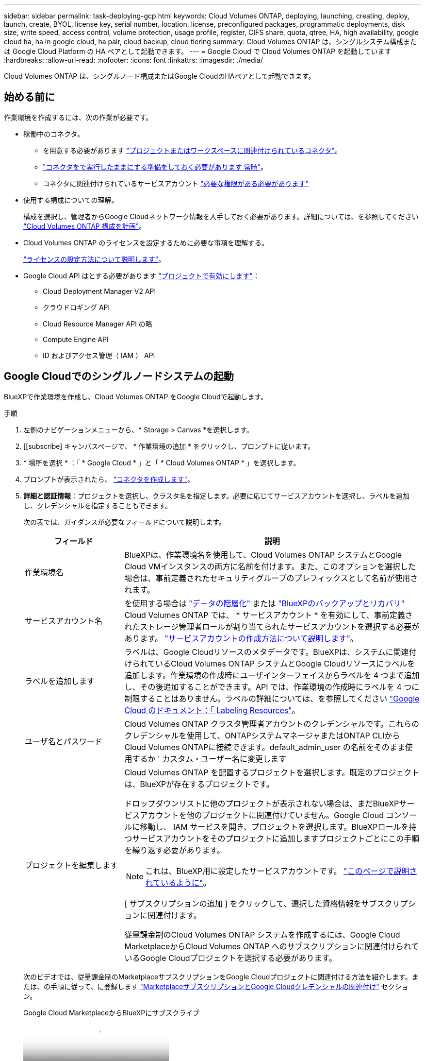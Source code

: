 ---
sidebar: sidebar 
permalink: task-deploying-gcp.html 
keywords: Cloud Volumes ONTAP, deploying, launching, creating, deploy, launch, create,  BYOL, license key, serial number, location, license, preconfigured packages, programmatic deployments, disk size, write speed, access control, volume protection, usage profile, register, CIFS share, quota, qtree, HA, high availability, google cloud ha, ha in google cloud, ha pair, cloud backup, cloud tiering 
summary: Cloud Volumes ONTAP は、シングルシステム構成または Google Cloud Platform の HA ペアとして起動できます。 
---
= Google Cloud で Cloud Volumes ONTAP を起動しています
:hardbreaks:
:allow-uri-read: 
:nofooter: 
:icons: font
:linkattrs: 
:imagesdir: ./media/


[role="lead"]
Cloud Volumes ONTAP は、シングルノード構成またはGoogle CloudのHAペアとして起動できます。



== 始める前に

作業環境を作成するには、次の作業が必要です。

[[licensing]]
* 稼働中のコネクタ。
+
** を用意する必要があります https://docs.netapp.com/us-en/bluexp-setup-admin/task-quick-start-connector-google.html["プロジェクトまたはワークスペースに関連付けられているコネクタ"^]。
** https://docs.netapp.com/us-en/bluexp-setup-admin/concept-connectors.html["コネクタをで実行したままにする準備をしておく必要があります 常時"^]。
** コネクタに関連付けられているサービスアカウント https://docs.netapp.com/us-en/bluexp-setup-admin/reference-permissions-gcp.html["必要な権限がある必要があります"^]


* 使用する構成についての理解。
+
構成を選択し、管理者からGoogle Cloudネットワーク情報を入手しておく必要があります。詳細については、を参照してください link:task-planning-your-config-gcp.html["Cloud Volumes ONTAP 構成を計画"]。

* Cloud Volumes ONTAP のライセンスを設定するために必要な事項を理解する。
+
link:task-set-up-licensing-google.html["ライセンスの設定方法について説明します"]。

* Google Cloud API はとする必要があります https://cloud.google.com/apis/docs/getting-started#enabling_apis["プロジェクトで有効にします"^]：
+
** Cloud Deployment Manager V2 API
** クラウドロギング API
** Cloud Resource Manager API の略
** Compute Engine API
** ID およびアクセス管理（ IAM ） API






== Google Cloudでのシングルノードシステムの起動

BlueXPで作業環境を作成し、Cloud Volumes ONTAP をGoogle Cloudで起動します。

.手順
. 左側のナビゲーションメニューから、* Storage > Canvas *を選択します。
. [[subscribe] キャンバスページで、 * 作業環境の追加 * をクリックし、プロンプトに従います。
. * 場所を選択 * ：「 * Google Cloud * 」と「 * Cloud Volumes ONTAP * 」を選択します。
. プロンプトが表示されたら、 https://docs.netapp.com/us-en/bluexp-setup-admin/task-quick-start-connector-google.html["コネクタを作成します"^]。
. *詳細と認証情報*：プロジェクトを選択し、クラスタ名を指定します。必要に応じてサービスアカウントを選択し、ラベルを追加し、クレデンシャルを指定することもできます。
+
次の表では、ガイダンスが必要なフィールドについて説明します。

+
[cols="25,75"]
|===
| フィールド | 説明 


| 作業環境名 | BlueXPは、作業環境名を使用して、Cloud Volumes ONTAP システムとGoogle Cloud VMインスタンスの両方に名前を付けます。また、このオプションを選択した場合は、事前定義されたセキュリティグループのプレフィックスとして名前が使用されます。 


| サービスアカウント名 | を使用する場合は link:concept-data-tiering.html["データの階層化"] または https://docs.netapp.com/us-en/bluexp-backup-recovery/concept-backup-to-cloud.html["BlueXPのバックアップとリカバリ"^] Cloud Volumes ONTAP では、 * サービスアカウント * を有効にして、事前定義されたストレージ管理者ロールが割り当てられたサービスアカウントを選択する必要があります。 link:task-creating-gcp-service-account.html["サービスアカウントの作成方法について説明します"^]。 


| ラベルを追加します | ラベルは、Google Cloudリソースのメタデータです。BlueXPは、システムに関連付けられているCloud Volumes ONTAP システムとGoogle Cloudリソースにラベルを追加します。作業環境の作成時にユーザインターフェイスからラベルを 4 つまで追加し、その後追加することができます。API では、作業環境の作成時にラベルを 4 つに制限することはありません。ラベルの詳細については、を参照してください https://cloud.google.com/compute/docs/labeling-resources["Google Cloud のドキュメント：「 Labeling Resources"^]。 


| ユーザ名とパスワード | Cloud Volumes ONTAP クラスタ管理者アカウントのクレデンシャルです。これらのクレデンシャルを使用して、ONTAPシステムマネージャまたはONTAP CLIからCloud Volumes ONTAPに接続できます。default_admin_user の名前をそのまま使用するか ' カスタム・ユーザー名に変更します 


| プロジェクトを編集します  a| 
Cloud Volumes ONTAP を配置するプロジェクトを選択します。既定のプロジェクトは、BlueXPが存在するプロジェクトです。

ドロップダウンリストに他のプロジェクトが表示されない場合は、まだBlueXPサービスアカウントを他のプロジェクトに関連付けていません。Google Cloud コンソールに移動し、 IAM サービスを開き、プロジェクトを選択します。BlueXPロールを持つサービスアカウントをそのプロジェクトに追加しますプロジェクトごとにこの手順を繰り返す必要があります。


NOTE: これは、BlueXP用に設定したサービスアカウントです。 link:https://docs.netapp.com/us-en/bluexp-setup-admin/task-quick-start-connector-google.html["このページで説明されているように"^]。

[ サブスクリプションの追加 ] をクリックして、選択した資格情報をサブスクリプションに関連付けます。

従量課金制のCloud Volumes ONTAP システムを作成するには、Google Cloud MarketplaceからCloud Volumes ONTAP へのサブスクリプションに関連付けられているGoogle Cloudプロジェクトを選択する必要があります。

|===
+
次のビデオでは、従量課金制のMarketplaceサブスクリプションをGoogle Cloudプロジェクトに関連付ける方法を紹介します。または、の手順に従って、に登録します https://docs.netapp.com/us-en/bluexp-setup-admin/task-adding-gcp-accounts.html["MarketplaceサブスクリプションとGoogle Cloudクレデンシャルの関連付け"^] セクション。

+
.Google Cloud MarketplaceからBlueXPにサブスクライブ
video::373b96de-3691-4d84-b3f3-b05101161638[panopto]
. * サービス * ：このシステムで使用するサービスを選択します。BlueXPのバックアップとリカバリを選択するか、BlueXPの階層化を使用するには、ステップ3でサービスアカウントを指定しておく必要があります。
+

TIP: WORMとデータ階層化を活用する場合は、BlueXPのバックアップとリカバリを無効にし、バージョン9.8以降のCloud Volumes ONTAP 作業環境を導入する必要があります。

. *場所と接続性*：場所を選択し、ファイアウォールポリシーを選択して、データ階層化のためのGoogle Cloudストレージへのネットワーク接続を確認します。
+
次の表では、ガイダンスが必要なフィールドについて説明します。

+
[cols="25,75"]
|===
| フィールド | 説明 


| 接続の検証 | コールドデータをGoogle Cloud Storageバケットに階層化するには、Cloud Volumes ONTAP が配置されているサブネットをプライベートGoogleアクセス用に構成する必要があります。手順については、を参照してください https://cloud.google.com/vpc/docs/configure-private-google-access["Google Cloud のドキュメント：「 Configuring Private Google Access"^]。 


| ファイアウォールポリシーが生成されました  a| 
BlueXPがファイアウォールポリシーを生成するようにした場合は、トラフィックを許可する方法を選択する必要があります。

** 「* Selected VPC Only *」を選択した場合、インバウンドトラフィックのソースフィルタは、選択したVPCのサブネット範囲とコネクタが存在するVPCのサブネット範囲になります。これが推奨されるオプションです。
** どのVPC *も選択した場合、インバウンドトラフィックのソースフィルタは0.0.0.0/0のIP範囲になります。




| 既存のファイアウォールポリシーを使用する | 既存のファイアウォールポリシーを使用する場合は、必要なルールが含まれていることを確認してください。リンク：https://docs.netapp.com/us-en/bluexp-cloud-volumes-ontap/reference-networking-gcp.html#firewall-rules[Learn Cloud Volumes ONTAPのファイアウォールルールについて^]。 
|===
. * 充電方法と NSS アカウント * ：このシステムで使用する充電オプションを指定し、ネットアップサポートサイトのアカウントを指定します。
+
** link:concept-licensing.html["Cloud Volumes ONTAP のライセンスオプションについて説明します"^]。
** link:task-set-up-licensing-google.html["ライセンスの設定方法について説明します"^]。


. * 構成済みパッケージ * ： Cloud Volumes ONTAP システムを迅速に導入するパッケージを 1 つ選択するか、 * 独自の構成を作成 * をクリックします。
+
いずれかのパッケージを選択した場合は、ボリュームを指定してから、設定を確認して承認するだけで済みます。

. *ライセンス*：必要に応じてCloud Volumes ONTAP バージョンを変更し、マシンタイプを選択します。
+

NOTE: 選択したバージョンで新しいリリース候補、一般提供、またはパッチリリースが利用可能な場合、作業環境の作成時にシステムがそのバージョンに更新されます。たとえば、Cloud Volumes ONTAP 9.13.1と9.13.1 P4が利用可能になっていれば、更新が実行されます。あるリリースから別のリリース（ 9.13 から 9.14 など）への更新は行われません。

. * 基盤となるストレージリソース * ：初期アグリゲートの設定、つまりディスクタイプと各ディスクのサイズを選択します。
+
ディスクタイプは初期ボリューム用です。以降のボリュームでは、別のディスクタイプを選択できます。

+
シンプルなプロビジョニングオプションを使用した場合、ディスクサイズは、初期アグリゲートのすべてのディスクと、BlueXPで作成される追加のアグリゲートのサイズです。Advanced Allocation オプションを使用すると、異なるディスクサイズを使用するアグリゲートを作成できます。

+
ディスクのタイプとサイズの選択については、を参照してくださいlink:task-planning-your-config-gcp.html#size-your-system-in-gcp["Google Cloudでシステムをサイジングする"^]。

. * Flash Cache、書き込み速度、WORM *：
+
.. 必要に応じて、「Flash Cache」*を有効にします。
+

NOTE: Cloud Volumes ONTAP 9.13.1以降では、n2-standard-16、n2-standard-32、n2-standard-48、およびn2-standard-64インスタンスタイプで_Flash Cache_が サポートされます。導入後にFlash Cacheを無効にすることはできません。

.. 必要に応じて、「標準」または「高速」の書き込み速度を選択します。
+
link:concept-write-speed.html["書き込み速度の詳細については、こちらをご覧ください。"]。

+

NOTE: 「* High * write speed」オプションを使用すると、高速な書き込み速度と最大伝送ユニット（MTU）8、896バイトを使用できます。また、MTUが8、896の場合は、導入環境でVPC-1、VPC-2、およびVPC-3を選択する必要があります。VPC-1、VPC-2、およびVPC-3の詳細については、を参照してください https://docs.netapp.com/us-en/bluexp-cloud-volumes-ontap/reference-networking-gcp.html#requirements-for-the-connector["VPC -1、VPC -2、およびVPC -3のルール"^]。

.. 必要に応じて、Write Once、Read Many（WORM）ストレージをアクティブにします。
+
Cloud Volumes ONTAP 9.7以前のバージョンでデータ階層化が有効になっている場合は、WORMを有効にすることはできません。Cloud Volumes ONTAP 9.8へのリバートまたはダウングレードは、WORMと階層化を有効にしたあとはブロックされます。

+
link:concept-worm.html["WORM ストレージの詳細については、こちらをご覧ください。"^]。

.. WORMストレージをアクティブ化する場合は、保持期間を選択します。


. * Google Cloud Platformでのデータ階層化*：最初のアグリゲートでデータの階層化を有効にするかどうかを選択し、階層化されたデータのストレージクラスを選択してから、事前に定義されたストレージ管理者ロール（Cloud Volumes ONTAP 9.7以降で必要）を持つサービスアカウントを選択します。または、Google Cloudアカウントを選択します（Cloud Volumes ONTAP 9.6に必要）。
+
次の点に注意してください。

+
** Cloud Volumes ONTAP インスタンスでサービスアカウントを設定します。このサービスアカウントは、 Google Cloud Storage バケットへのデータ階層化の権限を提供します。Connectorサービスアカウントを階層化サービスアカウントのユーザーとして追加してください。追加しないと、BlueXPから選択できません
** Google Cloudアカウントの追加については、を参照してください https://docs.netapp.com/us-en/bluexp-setup-admin/task-adding-gcp-accounts.html["9.6でのデータ階層化用にGoogle Cloudアカウントを設定および追加します"^]。
** ボリュームを作成または編集するときに、特定のボリューム階層化ポリシーを選択できます。
** データの階層化を無効にすると、以降のアグリゲートで有効にすることができますが、システムの電源をオフにして、Google Cloudコンソールからサービスアカウントを追加する必要があります。
+
link:concept-data-tiering.html["データ階層化の詳細については、こちらをご覧ください。"^]。



. * ボリュームの作成 * ：新しいボリュームの詳細を入力するか、 * スキップ * をクリックします。
+
link:concept-client-protocols.html["サポートされるクライアントプロトコルおよびバージョンについて説明します"^]。

+
このページの一部のフィールドは、説明のために用意されています。次の表では、ガイダンスが必要なフィールドについて説明します。

+
[cols="25,75"]
|===
| フィールド | 説明 


| サイズ | 入力できる最大サイズは、シンプロビジョニングを有効にするかどうかによって大きく異なります。シンプロビジョニングを有効にすると、現在使用可能な物理ストレージよりも大きいボリュームを作成できます。 


| アクセス制御（ NFS のみ） | エクスポートポリシーは、ボリュームにアクセスできるサブネット内のクライアントを定義します。デフォルトでは、BlueXPはサブネット内のすべてのインスタンスへのアクセスを提供する値を入力します。 


| 権限とユーザー / グループ（ CIFS のみ） | これらのフィールドを使用すると、ユーザおよびグループ（アクセスコントロールリストまたは ACL とも呼ばれる）の共有へのアクセスレベルを制御できます。ローカルまたはドメインの Windows ユーザまたはグループ、 UNIX ユーザまたはグループを指定できます。ドメインの Windows ユーザ名を指定する場合は、 domain\username 形式でユーザのドメインを指定する必要があります。 


| スナップショットポリシー | Snapshot コピーポリシーは、自動的に作成される NetApp Snapshot コピーの頻度と数を指定します。NetApp Snapshot コピーは、パフォーマンスに影響を与えず、ストレージを最小限に抑えるポイントインタイムファイルシステムイメージです。デフォルトポリシーを選択することも、なしを選択することもできます。一時データには、 Microsoft SQL Server の tempdb など、 none を選択することもできます。 


| アドバンストオプション（ NFS のみ） | ボリュームの NFS バージョンを NFSv3 または NFSv4 のいずれかで選択してください。 


| イニシエータグループと IQN （ iSCSI のみ） | iSCSI ストレージターゲットは LUN （論理ユニット）と呼ばれ、標準のブロックデバイスとしてホストに提示されます。イニシエータグループは、 iSCSI ホストのノード名のテーブルであり、どのイニシエータがどの LUN にアクセスできるかを制御します。iSCSI ターゲットは、標準のイーサネットネットワークアダプタ（ NIC ）、ソフトウェアイニシエータを搭載した TOE カード、 CNA 、または専用の HBA を使用してネットワークに接続され、 iSCSI Qualified Name （ IQN ）で識別されます。iSCSIボリュームを作成すると、BlueXPによって自動的にLUNが作成されます。ボリュームごとに 1 つの LUN だけを作成することでシンプルになり、管理は不要になります。ボリュームを作成したら、 link:task-connect-lun.html["IQN を使用して、から LUN に接続します ホスト"]。 
|===
+
次の図は、 CIFS プロトコルの [Volume] ページの設定を示しています。

+
image:screenshot_cot_vol.gif["スクリーンショット： Cloud Volumes ONTAP インスタンスのボリュームページが表示されます。"]

. * CIFS セットアップ * ： CIFS プロトコルを選択した場合は、 CIFS サーバをセットアップします。
+
[cols="25,75"]
|===
| フィールド | 説明 


| DNS プライマリおよびセカンダリ IP アドレス | CIFS サーバの名前解決を提供する DNS サーバの IP アドレス。リストされた DNS サーバには、 CIFS サーバが参加するドメインの Active Directory LDAP サーバとドメインコントローラの検索に必要なサービスロケーションレコード（ SRV ）が含まれている必要があります。Google Managed Active Directory を設定している場合は、デフォルトで 169.254.169.254.169.254.169.254.169.254.169.254.169.254.169.254.169.254.169.254.169.254.169.254.169.254.169.254.x.x の IP アドレスを使用して AD にアクセスできます。 


| 参加する Active Directory ドメイン | CIFS サーバを参加させる Active Directory （ AD ）ドメインの FQDN 。 


| ドメインへの参加を許可されたクレデンシャル | AD ドメイン内の指定した組織単位（ OU ）にコンピュータを追加するための十分な権限を持つ Windows アカウントの名前とパスワード。 


| CIFS サーバの NetBIOS 名 | AD ドメイン内で一意の CIFS サーバ名。 


| 組織単位 | CIFS サーバに関連付ける AD ドメイン内の組織単位。デフォルトは CN=Computers です。Google Managed Microsoft AD を Cloud Volumes ONTAP の AD サーバとして設定するには、このフィールドに「 * OU=computers 、 OU=Cloud 」と入力します。https://cloud.google.com/managed-microsoft-ad/docs/manage-active-directory-objects#organizational_units["Google Cloud ドキュメント：「 Organizational Units in Google Managed Microsoft AD"^] 


| DNS ドメイン | Cloud Volumes ONTAP Storage Virtual Machine （ SVM ）の DNS ドメイン。ほとんどの場合、ドメインは AD ドメインと同じです。 


| NTP サーバ | Active Directory DNS を使用して NTP サーバを設定するには、「 Active Directory ドメインを使用」を選択します。別のアドレスを使用して NTP サーバを設定する必要がある場合は、 API を使用してください。 https://docs.netapp.com/us-en/bluexp-automation/index.html["BlueXP自動化ドキュメント"^]詳細については、を参照してください。NTP サーバは、 CIFS サーバを作成するときにのみ設定できます。CIFS サーバを作成したあとで設定することはできません。 
|===
. * 使用状況プロファイル、ディスクタイプ、階層化ポリシー * ： Storage Efficiency 機能を有効にするかどうかを選択し、必要に応じてボリューム階層化ポリシーを変更します。
+
詳細については、およびを参照して link:task-planning-your-config-gcp.html#choose-a-volume-usage-profile["ボリュームの使用プロファイルを選択してください"^] link:concept-data-tiering.html["データ階層化の概要"^]ください。

. * レビューと承認 *: 選択内容を確認して確認します。
+
.. 設定の詳細を確認します。
.. サポートの詳細とBlueXPが購入するGoogle Cloudのリソースを確認するには、[詳細情報*]をクリックします。
.. [* I understand ... * （理解しています ... * ） ] チェックボックスを選択
.. [Go*] をクリックします。




.結果
BlueXPがCloud Volumes ONTAP システムを導入しましたタイムラインで進行状況を追跡できます。

Cloud Volumes ONTAP システムの導入で問題が発生した場合は、障害メッセージを確認してください。作業環境を選択し、 * 環境の再作成 * をクリックすることもできます。

詳細については、を参照してください https://mysupport.netapp.com/site/products/all/details/cloud-volumes-ontap/guideme-tab["NetApp Cloud Volumes ONTAP のサポート"^]。

.完了後
* CIFS 共有をプロビジョニングした場合は、ファイルとフォルダに対する権限をユーザまたはグループに付与し、それらのユーザが共有にアクセスしてファイルを作成できることを確認します。
* ボリュームにクォータを適用する場合は、ONTAPシステムマネージャまたはONTAP CLIを使用します。
+
クォータを使用すると、ユーザ、グループ、または qtree が使用するディスク・スペースとファイル数を制限または追跡できます。





== Google CloudでのHAペアの起動

BlueXPで作業環境を作成し、Cloud Volumes ONTAP をGoogle Cloudで起動します。

.手順
. 左側のナビゲーションメニューから、* Storage > Canvas *を選択します。
. Canvas ページで、 * Add Working Environment * をクリックし、画面の指示に従います。
. * 場所を選択 * ：「 * Google Cloud * 」と「 * Cloud Volumes ONTAP HA * 」を選択します。
. * 詳細と認証情報 * ：プロジェクトを選択し、クラスタ名を指定します。必要に応じてサービスアカウントを選択し、ラベルを追加し、クレデンシャルを指定することもできます。
+
次の表では、ガイダンスが必要なフィールドについて説明します。

+
[cols="25,75"]
|===
| フィールド | 説明 


| 作業環境名 | BlueXPは、作業環境名を使用して、Cloud Volumes ONTAP システムとGoogle Cloud VMインスタンスの両方に名前を付けます。また、このオプションを選択した場合は、事前定義されたセキュリティグループのプレフィックスとして名前が使用されます。 


| サービスアカウント名 | を使用する場合は link:concept-data-tiering.html["BlueXPの階層化"] または https://docs.netapp.com/us-en/bluexp-backup-recovery/concept-backup-to-cloud.html["BlueXPのバックアップとリカバリ"^] サービスを利用するには、 * Service Account * スイッチを有効にし、事前定義された Storage Admin ロールが割り当てられたサービスアカウントを選択する必要があります。 


| ラベルを追加します | ラベルは、Google Cloudリソースのメタデータです。BlueXPは、システムに関連付けられているCloud Volumes ONTAP システムとGoogle Cloudリソースにラベルを追加します。作業環境の作成時にユーザインターフェイスからラベルを 4 つまで追加し、その後追加することができます。API では、作業環境の作成時にラベルを 4 つに制限することはありません。ラベルの詳細については、を参照してください https://cloud.google.com/compute/docs/labeling-resources["Google Cloud のドキュメント：「 Labeling Resources"^]。 


| ユーザ名とパスワード | Cloud Volumes ONTAP クラスタ管理者アカウントのクレデンシャルです。これらのクレデンシャルを使用して、ONTAPシステムマネージャまたはONTAP CLIからCloud Volumes ONTAPに接続できます。default_admin_user の名前をそのまま使用するか ' カスタム・ユーザー名に変更します 


| プロジェクトを編集します  a| 
Cloud Volumes ONTAP を配置するプロジェクトを選択します。既定のプロジェクトは、BlueXPが存在するプロジェクトです。

ドロップダウンリストに他のプロジェクトが表示されない場合は、まだBlueXPサービスアカウントを他のプロジェクトに関連付けていません。Google Cloud コンソールに移動し、 IAM サービスを開き、プロジェクトを選択します。BlueXPロールを持つサービスアカウントをそのプロジェクトに追加しますプロジェクトごとにこの手順を繰り返す必要があります。


NOTE: これは、BlueXP用に設定したサービスアカウントです。 link:https://docs.netapp.com/us-en/bluexp-setup-admin/task-quick-start-connector-google.html["このページで説明されているように"^]。

[ サブスクリプションの追加 ] をクリックして、選択した資格情報をサブスクリプションに関連付けます。

従量課金制のCloud Volumes ONTAP システムを作成するには、Google Cloud MarketplaceからCloud Volumes ONTAP へのサブスクリプションに関連付けられているGoogle Cloudプロジェクトを選択する必要があります。

|===
+
次のビデオでは、従量課金制のMarketplaceサブスクリプションをGoogle Cloudプロジェクトに関連付ける方法を紹介します。  または、の手順に従って、に登録します https://docs.netapp.com/us-en/bluexp-setup-admin/task-adding-gcp-accounts.html["MarketplaceサブスクリプションとGoogle Cloudクレデンシャルの関連付け"^] セクション。

+
.Google Cloud MarketplaceからBlueXPにサブスクライブ
video::373b96de-3691-4d84-b3f3-b05101161638[panopto]
. * サービス * ：このシステムで使用するサービスを選択します。BlueXPのバックアップとリカバリを選択するか、BlueXP階層化を使用するには、ステップ3でサービスアカウントを指定しておく必要があります。
+

TIP: WORMとデータ階層化を活用する場合は、BlueXPのバックアップとリカバリを無効にし、バージョン9.8以降のCloud Volumes ONTAP 作業環境を導入する必要があります。

. *HA 配置モデル *: HA 構成用に複数のゾーン ( 推奨 ) または単一ゾーンを選択します。次に、リージョンとゾーンを選択します。
+
link:concept-ha-google-cloud.html["HA 導入モデルの詳細については、こちらをご覧ください"^]。

. * 接続 * ： HA 構成の場合は 4 つの VPC 、各 VPC のサブネットを選択し、ファイアウォールポリシーを選択します。
+
link:reference-networking-gcp.html["ネットワーク要件の詳細については、こちらをご覧ください"^]。

+
次の表では、ガイダンスが必要なフィールドについて説明します。

+
[cols="25,75"]
|===
| フィールド | 説明 


| ポリシーが生成されました  a| 
BlueXPがファイアウォールポリシーを生成するようにした場合は、トラフィックを許可する方法を選択する必要があります。

** 「* Selected VPC Only *」を選択した場合、インバウンドトラフィックのソースフィルタは、選択したVPCのサブネット範囲とコネクタが存在するVPCのサブネット範囲になります。これが推奨されるオプションです。
** どのVPC *も選択した場合、インバウンドトラフィックのソースフィルタは0.0.0.0/0のIP範囲になります。




| 既存のを使用します | 既存のファイアウォールポリシーを使用する場合は、必要なルールが含まれていることを確認してください。 link:reference-networking-gcp.html#firewall-rules["Cloud Volumes ONTAP のファイアウォールルールについて説明します"^]。 
|===
. * 充電方法と NSS アカウント * ：このシステムで使用する充電オプションを指定し、ネットアップサポートサイトのアカウントを指定します。
+
** link:concept-licensing.html["Cloud Volumes ONTAP のライセンスオプションについて説明します"^]。
** link:task-set-up-licensing-google.html["ライセンスの設定方法について説明します"^]。


. * 構成済みパッケージ * ： Cloud Volumes ONTAP システムを迅速に導入するパッケージを 1 つ選択するか、 * 独自の構成を作成 * をクリックします。
+
いずれかのパッケージを選択した場合は、ボリュームを指定してから、設定を確認して承認するだけで済みます。

. *ライセンス*：必要に応じてCloud Volumes ONTAP バージョンを変更し、マシンタイプを選択します。
+

NOTE: 選択したバージョンで新しいリリース候補、一般提供、またはパッチリリースが利用可能な場合、作業環境の作成時にシステムがそのバージョンに更新されます。たとえば、Cloud Volumes ONTAP 9.13.1と9.13.1 P4が利用可能になっていれば、更新が実行されます。あるリリースから別のリリース（ 9.13 から 9.14 など）への更新は行われません。

. * 基盤となるストレージリソース * ：初期アグリゲートの設定、つまりディスクタイプと各ディスクのサイズを選択します。
+
ディスクタイプは初期ボリューム用です。以降のボリュームでは、別のディスクタイプを選択できます。

+
シンプルなプロビジョニングオプションを使用した場合、ディスクサイズは、初期アグリゲートのすべてのディスクと、BlueXPで作成される追加のアグリゲートのサイズです。Advanced Allocation オプションを使用すると、異なるディスクサイズを使用するアグリゲートを作成できます。

+
ディスクのタイプとサイズの選択については、を参照してくださいlink:task-planning-your-config-gcp.html#size-your-system-in-gcp["Google Cloudでシステムをサイジングする"^]。

. * Flash Cache、書き込み速度、WORM *：
+
.. 必要に応じて、「Flash Cache」*を有効にします。
+

NOTE: Cloud Volumes ONTAP 9.13.1以降では、n2-standard-16、n2-standard-32、n2-standard-48、およびn2-standard-64インスタンスタイプで_Flash Cache_が サポートされます。導入後にFlash Cacheを無効にすることはできません。

.. 必要に応じて、「標準」または「高速」の書き込み速度を選択します。
+
link:concept-write-speed.html["書き込み速度の詳細については、こちらをご覧ください。"^]。

+

NOTE: インスタンスタイプn2-standard-16、n2-standard-32、n2-standard-48、およびn2-standard-64では、* High * write speedオプションを使用して、高速の書き込み速度とより高いMaximum Transmission Unit（MTU；最大伝送ユニット）8、896バイトを使用できます。また、MTUが8、896の場合は、導入環境でVPC-1、VPC-2、およびVPC-3を選択する必要があります。高速の書き込み速度とMTU 8、896は機能に依存し、設定されたインスタンス内で個別に無効にすることはできません。VPC-1、VPC-2、およびVPC-3の詳細については、を参照してください https://docs.netapp.com/us-en/bluexp-cloud-volumes-ontap/reference-networking-gcp.html#requirements-for-the-connector["VPC -1、VPC -2、およびVPC -3のルール"^]。

.. 必要に応じて、Write Once、Read Many（WORM）ストレージをアクティブにします。
+
Cloud Volumes ONTAP 9.7以前のバージョンでデータ階層化が有効になっている場合は、WORMを有効にすることはできません。Cloud Volumes ONTAP 9.8へのリバートまたはダウングレードは、WORMと階層化を有効にしたあとはブロックされます。

+
link:concept-worm.html["WORM ストレージの詳細については、こちらをご覧ください。"^]。

.. WORMストレージをアクティブ化する場合は、保持期間を選択します。


. * Google Cloudでのデータ階層化*：最初のアグリゲートでデータの階層化を有効にするかどうかを選択し、階層化データのストレージクラスを選択してから、定義済みのStorage Adminロールを持つサービスアカウントを選択します。
+
次の点に注意してください。

+
** Cloud Volumes ONTAP インスタンスでサービスアカウントを設定します。このサービスアカウントは、 Google Cloud Storage バケットへのデータ階層化の権限を提供します。Connectorサービスアカウントを階層化サービスアカウントのユーザーとして追加してください。追加しないと、BlueXPから選択できません。
** ボリュームを作成または編集するときに、特定のボリューム階層化ポリシーを選択できます。
** データの階層化を無効にすると、以降のアグリゲートで有効にすることができますが、システムの電源をオフにして、Google Cloudコンソールからサービスアカウントを追加する必要があります。
+
link:concept-data-tiering.html["データ階層化の詳細については、こちらをご覧ください。"^]。



. * ボリュームの作成 * ：新しいボリュームの詳細を入力するか、 * スキップ * をクリックします。
+
link:concept-client-protocols.html["サポートされるクライアントプロトコルおよびバージョンについて説明します"^]。

+
このページの一部のフィールドは、説明のために用意されています。次の表では、ガイダンスが必要なフィールドについて説明します。

+
[cols="25,75"]
|===
| フィールド | 説明 


| サイズ | 入力できる最大サイズは、シンプロビジョニングを有効にするかどうかによって大きく異なります。シンプロビジョニングを有効にすると、現在使用可能な物理ストレージよりも大きいボリュームを作成できます。 


| アクセス制御（ NFS のみ） | エクスポートポリシーは、ボリュームにアクセスできるサブネット内のクライアントを定義します。デフォルトでは、BlueXPはサブネット内のすべてのインスタンスへのアクセスを提供する値を入力します。 


| 権限とユーザー / グループ（ CIFS のみ） | これらのフィールドを使用すると、ユーザおよびグループ（アクセスコントロールリストまたは ACL とも呼ばれる）の共有へのアクセスレベルを制御できます。ローカルまたはドメインの Windows ユーザまたはグループ、 UNIX ユーザまたはグループを指定できます。ドメインの Windows ユーザ名を指定する場合は、 domain\username 形式でユーザのドメインを指定する必要があります。 


| スナップショットポリシー | Snapshot コピーポリシーは、自動的に作成される NetApp Snapshot コピーの頻度と数を指定します。NetApp Snapshot コピーは、パフォーマンスに影響を与えず、ストレージを最小限に抑えるポイントインタイムファイルシステムイメージです。デフォルトポリシーを選択することも、なしを選択することもできます。一時データには、 Microsoft SQL Server の tempdb など、 none を選択することもできます。 


| アドバンストオプション（ NFS のみ） | ボリュームの NFS バージョンを NFSv3 または NFSv4 のいずれかで選択してください。 


| イニシエータグループと IQN （ iSCSI のみ） | iSCSI ストレージターゲットは LUN （論理ユニット）と呼ばれ、標準のブロックデバイスとしてホストに提示されます。イニシエータグループは、 iSCSI ホストのノード名のテーブルであり、どのイニシエータがどの LUN にアクセスできるかを制御します。iSCSI ターゲットは、標準のイーサネットネットワークアダプタ（ NIC ）、ソフトウェアイニシエータを搭載した TOE カード、 CNA 、または専用の HBA を使用してネットワークに接続され、 iSCSI Qualified Name （ IQN ）で識別されます。iSCSIボリュームを作成すると、BlueXPによって自動的にLUNが作成されます。ボリュームごとに 1 つの LUN だけを作成することでシンプルになり、管理は不要になります。ボリュームを作成したら、 link:task-connect-lun.html["IQN を使用して、から LUN に接続します ホスト"]。 
|===
+
次の図は、 CIFS プロトコルの [Volume] ページの設定を示しています。

+
image:screenshot_cot_vol.gif["スクリーンショット： Cloud Volumes ONTAP インスタンスのボリュームページが表示されます。"]

. * CIFS セットアップ * ： CIFS プロトコルを選択した場合は、 CIFS サーバをセットアップします。
+
[cols="25,75"]
|===
| フィールド | 説明 


| DNS プライマリおよびセカンダリ IP アドレス | CIFS サーバの名前解決を提供する DNS サーバの IP アドレス。リストされた DNS サーバには、 CIFS サーバが参加するドメインの Active Directory LDAP サーバとドメインコントローラの検索に必要なサービスロケーションレコード（ SRV ）が含まれている必要があります。Google Managed Active Directory を設定している場合は、デフォルトで 169.254.169.254.169.254.169.254.169.254.169.254.169.254.169.254.169.254.169.254.169.254.169.254.169.254.169.254.x.x の IP アドレスを使用して AD にアクセスできます。 


| 参加する Active Directory ドメイン | CIFS サーバを参加させる Active Directory （ AD ）ドメインの FQDN 。 


| ドメインへの参加を許可されたクレデンシャル | AD ドメイン内の指定した組織単位（ OU ）にコンピュータを追加するための十分な権限を持つ Windows アカウントの名前とパスワード。 


| CIFS サーバの NetBIOS 名 | AD ドメイン内で一意の CIFS サーバ名。 


| 組織単位 | CIFS サーバに関連付ける AD ドメイン内の組織単位。デフォルトは CN=Computers です。Google Managed Microsoft AD を Cloud Volumes ONTAP の AD サーバとして設定するには、このフィールドに「 * OU=computers 、 OU=Cloud 」と入力します。https://cloud.google.com/managed-microsoft-ad/docs/manage-active-directory-objects#organizational_units["Google Cloud ドキュメント：「 Organizational Units in Google Managed Microsoft AD"^] 


| DNS ドメイン | Cloud Volumes ONTAP Storage Virtual Machine （ SVM ）の DNS ドメイン。ほとんどの場合、ドメインは AD ドメインと同じです。 


| NTP サーバ | Active Directory DNS を使用して NTP サーバを設定するには、「 Active Directory ドメインを使用」を選択します。別のアドレスを使用して NTP サーバを設定する必要がある場合は、 API を使用してください。詳細については、を参照して https://docs.netapp.com/us-en/bluexp-automation/index.html["BlueXP自動化ドキュメント"^] ください。NTP サーバは、 CIFS サーバを作成するときにのみ設定できます。CIFS サーバを作成したあとで設定することはできません。 
|===
. * 使用状況プロファイル、ディスクタイプ、階層化ポリシー * ： Storage Efficiency 機能を有効にするかどうかを選択し、必要に応じてボリューム階層化ポリシーを変更します。
+
詳細については、およびを参照して link:task-planning-your-config-gcp.html#choose-a-volume-usage-profile["ボリュームの使用プロファイルを選択してください"^] link:concept-data-tiering.html["データ階層化の概要"^]ください。

. * レビューと承認 *: 選択内容を確認して確認します。
+
.. 設定の詳細を確認します。
.. サポートの詳細とBlueXPが購入するGoogle Cloudのリソースを確認するには、[詳細情報*]をクリックします。
.. [* I understand ... * （理解しています ... * ） ] チェックボックスを選択
.. [Go*] をクリックします。




.結果
BlueXPがCloud Volumes ONTAP システムを導入しましたタイムラインで進行状況を追跡できます。

Cloud Volumes ONTAP システムの導入で問題が発生した場合は、障害メッセージを確認してください。作業環境を選択し、 * 環境の再作成 * をクリックすることもできます。

詳細については、を参照してください https://mysupport.netapp.com/site/products/all/details/cloud-volumes-ontap/guideme-tab["NetApp Cloud Volumes ONTAP のサポート"^]。

.完了後
* CIFS 共有をプロビジョニングした場合は、ファイルとフォルダに対する権限をユーザまたはグループに付与し、それらのユーザが共有にアクセスしてファイルを作成できることを確認します。
* ボリュームにクォータを適用する場合は、ONTAPシステムマネージャまたはONTAP CLIを使用します。
+
クォータを使用すると、ユーザ、グループ、または qtree が使用するディスク・スペースとファイル数を制限または追跡できます。


